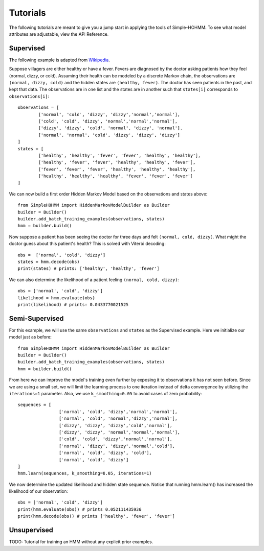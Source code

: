 Tutorials
=========

The following tutorials are meant to give you a jump start in applying the tools of Simple-HOHMM. To see what model attributes are adjustable, view the API Reference.

Supervised
----------
The following example is adapted from `Wikipedia <https://en.wikipedia.org/wiki/Viterbi_algorithm>`_.

Suppose villagers are either healthy or have a fever. Fevers are diagnosed by the doctor asking patients how they feel (normal, dizzy, or cold). Assuming their health can be modeled by a discrete Markov chain, the observations are ``(normal, dizzy, cold)`` and the hidden states are ``(healthy, fever)``. The doctor has seen patients in the past, and kept that data. The observations are in one list and the states are in another such that ``states[i]`` corresponds to ``observations[i]``:
::

	observations = [
		['normal', 'cold', 'dizzy', 'dizzy','normal','normal'],
		['cold', 'cold', 'dizzy', 'normal','normal','normal'],
		['dizzy', 'dizzy', 'cold', 'normal', 'dizzy', 'normal'],
		['normal', 'normal', 'cold', 'dizzy', 'dizzy', 'dizzy']
	]
	states = [
		['healthy', 'healthy', 'fever', 'fever', 'healthy', 'healthy'],
		['healthy', 'fever', 'fever', 'healthy', 'healthy', 'fever'],
		['fever', 'fever', 'fever', 'healthy', 'healthy', 'healthy'],
		['healthy', 'healthy', 'healthy', 'fever', 'fever', 'fever']
	]

We can now build a first order Hidden Markov Model based on the observations and states above:
::

	from SimpleHOHMM import HiddenMarkovModelBuilder as Builder
	builder = Builder()
	builder.add_batch_training_examples(observations, states)
	hmm = builder.build()

Now suppose a patient has been seeing the doctor for three days and felt ``(normal, cold, dizzy)``. What might the doctor guess about this patient's health? This is solved with Viterbi decoding:
::

	obs =  ['normal', 'cold', 'dizzy']
	states = hmm.decode(obs)
	print(states) # prints: ['healthy', 'healthy', 'fever']

We can also determine the likelihood of a patient feeling ``(normal, cold, dizzy)``:
::

	obs = ['normal', 'cold', 'dizzy']
	likelihood = hmm.evaluate(obs)
	print(likelihood) # prints: 0.0433770021525


Semi-Supervised
---------------
For this example, we will use the same ``observations`` and ``states`` as the Supervised example.
Here we initialize our model just as before:
::

	from SimpleHOHMM import HiddenMarkovModelBuilder as Builder
	builder = Builder()
	builder.add_batch_training_examples(observations, states)
	hmm = builder.build()

From here we can improve the model's training even further by exposing it to observations it has not seen before. Since we are using a small set, we will limit the learning process to one iteration instead of delta convergence by utilizing the ``iterations=1`` parameter. Also, we use ``k_smoothing=0.05`` to avoid cases of zero probability:
::

	sequences = [
			['normal', 'cold', 'dizzy','normal','normal'],
			['normal', 'cold', 'normal','dizzy','normal'],
			['dizzy', 'dizzy', 'dizzy','cold','normal'],
			['dizzy', 'dizzy', 'normal','normal','normal'],
			['cold', 'cold', 'dizzy','normal','normal'],
			['normal', 'dizzy', 'dizzy','normal','cold'],
			['normal', 'cold', 'dizzy', 'cold'],
			['normal', 'cold', 'dizzy']
	]
	hmm.learn(sequences, k_smoothing=0.05, iterations=1)

We now determine the updated likelihood and hidden state sequence. Notice that running hmm.learn() has increased the likelihood of our observation:
::

	obs = ['normal', 'cold', 'dizzy']
	print(hmm.evaluate(obs)) # prints 0.052111435936
	print(hmm.decode(obs)) # prints ['healthy', 'fever', 'fever']

Unsupervised
------------

TODO: Tutorial for training an HMM without any explicit prior examples.
